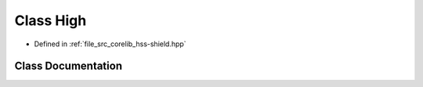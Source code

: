 .. _exhale_class_class_high:

Class High
==========

- Defined in :ref:`file_src_corelib_hss-shield.hpp`


Class Documentation
-------------------


.. doxygenclass:: High
   :members:
   :protected-members:
   :undoc-members: